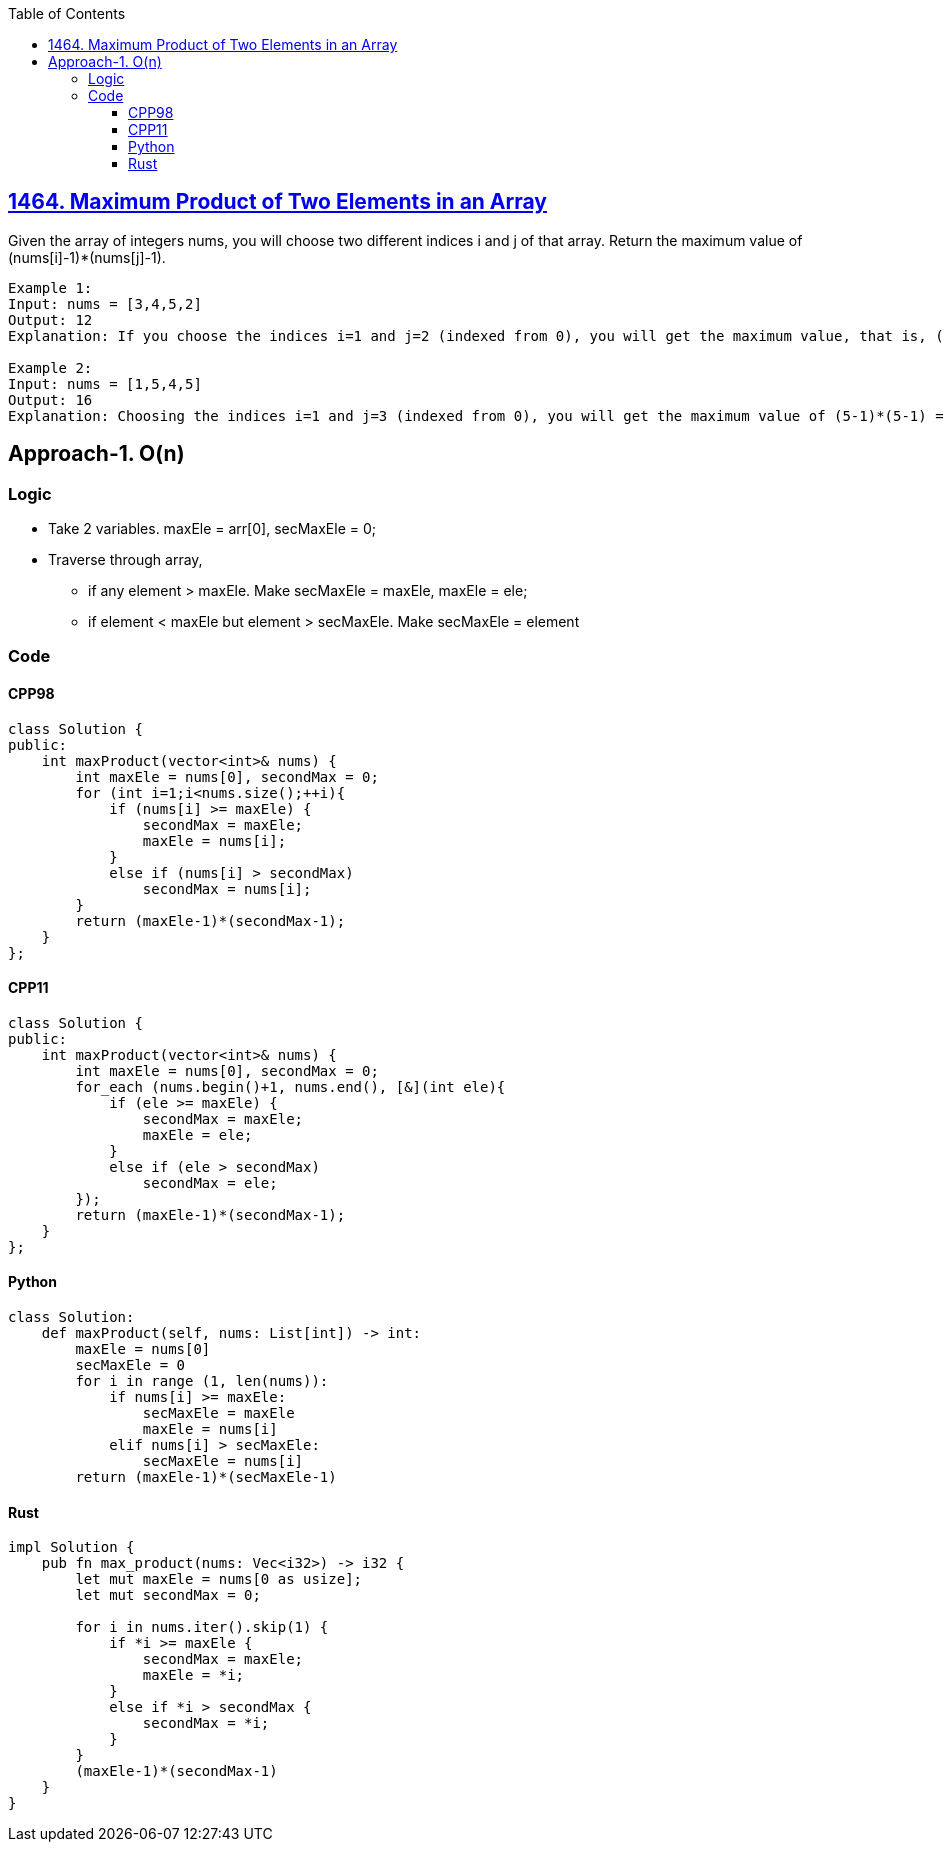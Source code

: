 :toc:
:toclevels: 3

== link:https://leetcode.com/problems/maximum-product-of-two-elements-in-an-array/[1464. Maximum Product of Two Elements in an Array]
Given the array of integers nums, you will choose two different indices i and j of that array. Return the maximum value of (nums[i]-1)*(nums[j]-1).
 
```c
Example 1:
Input: nums = [3,4,5,2]
Output: 12 
Explanation: If you choose the indices i=1 and j=2 (indexed from 0), you will get the maximum value, that is, (nums[1]-1)*(nums[2]-1) = (4-1)*(5-1) = 3*4 = 12. 

Example 2:
Input: nums = [1,5,4,5]
Output: 16
Explanation: Choosing the indices i=1 and j=3 (indexed from 0), you will get the maximum value of (5-1)*(5-1) = 16.
```

== Approach-1. O(n)
=== Logic
* Take 2 variables. maxEle = arr[0], secMaxEle = 0;
* Traverse through array, 
** if any element > maxEle. Make secMaxEle = maxEle, maxEle = ele;
** if element < maxEle but element > secMaxEle. Make secMaxEle = element

=== Code
==== CPP98
```cpp
class Solution {
public:
    int maxProduct(vector<int>& nums) {
        int maxEle = nums[0], secondMax = 0;
        for (int i=1;i<nums.size();++i){
            if (nums[i] >= maxEle) {
                secondMax = maxEle;
                maxEle = nums[i];
            }
            else if (nums[i] > secondMax)
                secondMax = nums[i];
        }
        return (maxEle-1)*(secondMax-1);
    }
};
```

==== CPP11
```cpp
class Solution {
public:
    int maxProduct(vector<int>& nums) {
        int maxEle = nums[0], secondMax = 0;
        for_each (nums.begin()+1, nums.end(), [&](int ele){
            if (ele >= maxEle) {
                secondMax = maxEle;
                maxEle = ele;
            }
            else if (ele > secondMax)
                secondMax = ele;
        });
        return (maxEle-1)*(secondMax-1);
    }
};
```
==== Python
```py
class Solution:
    def maxProduct(self, nums: List[int]) -> int:
        maxEle = nums[0]
        secMaxEle = 0
        for i in range (1, len(nums)):
            if nums[i] >= maxEle:
                secMaxEle = maxEle
                maxEle = nums[i]
            elif nums[i] > secMaxEle:
                secMaxEle = nums[i]
        return (maxEle-1)*(secMaxEle-1)
```
==== Rust
```rs
impl Solution {
    pub fn max_product(nums: Vec<i32>) -> i32 {
        let mut maxEle = nums[0 as usize];
        let mut secondMax = 0;

        for i in nums.iter().skip(1) {
            if *i >= maxEle {
                secondMax = maxEle;
                maxEle = *i;
            }
            else if *i > secondMax {
                secondMax = *i;
            }
        }
        (maxEle-1)*(secondMax-1)
    }
}
```
